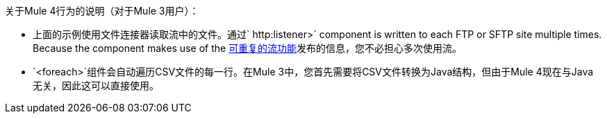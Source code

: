 关于Mule 4行为的说明（对于Mule 3用户）：

* 上面的示例使用文件连接器读取流中的文件。通过` http:listener>` component is written to each FTP or SFTP site multiple times. Because the component makes use of the link:/mule4-user-guide/v/4.1/streaming-about[可重复的流功能]发布的信息，您不必担心多次使用流。

*  `<foreach>`组件会自动遍历CSV文件的每一行。在Mule 3中，您首先需要将CSV文件转换为Java结构，但由于Mule 4现在与Java无关，因此这可以直接使用。
